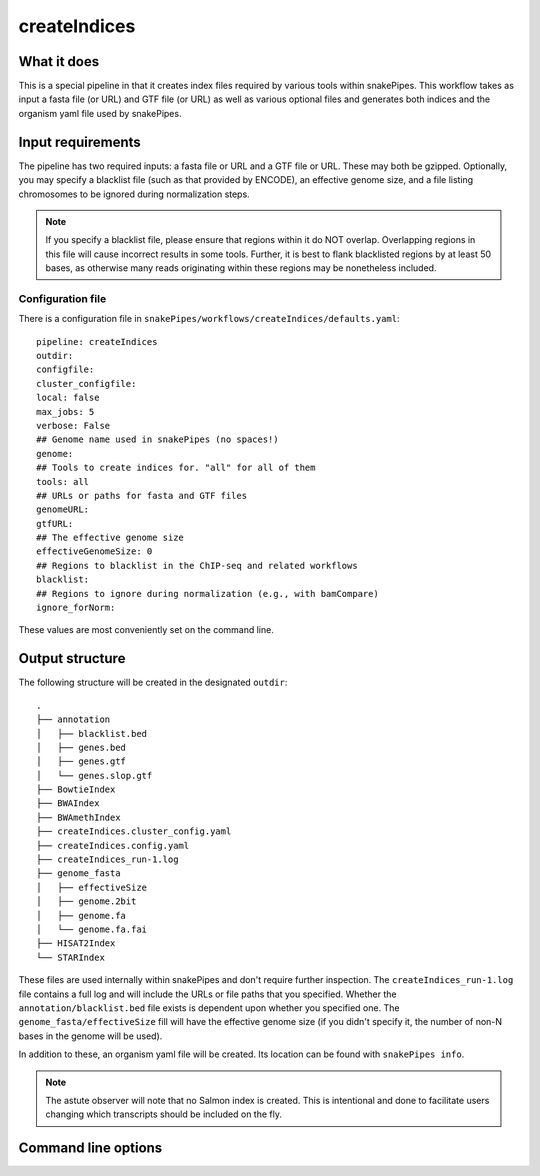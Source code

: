.. _createIndices:

createIndices
=============

What it does
------------

This is a special pipeline in that it creates index files required by various tools within snakePipes. This workflow takes as input a fasta file (or URL) and GTF file (or URL) as well as various optional files and generates both indices and the organism yaml file used by snakePipes.

.. image:: ../images/createIndices_pipeline.png

Input requirements
------------------

The pipeline has two required inputs: a fasta file or URL and a GTF file or URL. These may both be gzipped. Optionally, you may specify a blacklist file (such as that provided by ENCODE), an effective genome size, and a file listing chromosomes to be ignored during normalization steps.

.. note:: If you specify a blacklist file, please ensure that regions within it do NOT overlap. Overlapping regions in this file will cause incorrect results in some tools. Further, it is best to flank blacklisted regions by at least 50 bases, as otherwise many reads originating within these regions may be nonetheless included.

Configuration file
~~~~~~~~~~~~~~~~~~

There is a configuration file in ``snakePipes/workflows/createIndices/defaults.yaml``::

    pipeline: createIndices
    outdir:
    configfile:
    cluster_configfile:
    local: false
    max_jobs: 5
    verbose: False
    ## Genome name used in snakePipes (no spaces!)
    genome:
    ## Tools to create indices for. "all" for all of them
    tools: all
    ## URLs or paths for fasta and GTF files
    genomeURL:
    gtfURL:
    ## The effective genome size
    effectiveGenomeSize: 0
    ## Regions to blacklist in the ChIP-seq and related workflows
    blacklist:
    ## Regions to ignore during normalization (e.g., with bamCompare)
    ignore_forNorm:

These values are most conveniently set on the command line.

Output structure
----------------

The following structure will be created in the designated ``outdir``::

    .
    ├── annotation
    │   ├── blacklist.bed
    │   ├── genes.bed
    │   ├── genes.gtf
    │   └── genes.slop.gtf
    ├── BowtieIndex
    ├── BWAIndex
    ├── BWAmethIndex
    ├── createIndices.cluster_config.yaml
    ├── createIndices.config.yaml
    ├── createIndices_run-1.log
    ├── genome_fasta
    │   ├── effectiveSize
    │   ├── genome.2bit
    │   ├── genome.fa
    │   └── genome.fa.fai
    ├── HISAT2Index
    └── STARIndex

These files are used internally within snakePipes and don't require further inspection. The ``createIndices_run-1.log`` file contains a full log and will include the URLs or file paths that you specified. Whether the ``annotation/blacklist.bed`` file exists is dependent upon whether you specified one. The ``genome_fasta/effectiveSize`` fill will have the effective genome size (if you didn't specify it, the number of non-N bases in the genome will be used).

In addition to these, an organism yaml file will be created. Its location can be found with ``snakePipes info``.

.. note:: The astute observer will note that no Salmon index is created. This is intentional and done to facilitate users changing which transcripts should be included on the fly.


Command line options
--------------------

.. argparse::
    :func: parse_args
    :filename: ../snakePipes/workflows/createIndices/createIndices
    :prog: createIndices
    :nodefault:
